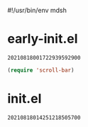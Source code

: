 #!/usr/bin/env mdsh
#+property: header-args -n -r -l "[{(<%s>)}]" :tangle-mode (identity 0444) :noweb yes :mkdirp yes
#+startup: show3levels

* early-init.el

#+call: hash() :exports none

#+RESULTS:
: 20210818001722939592900

#+name: 20210818001722939592900
#+begin_src emacs-lisp :tangle (meq/tangle-path) :comments link
(require 'scroll-bar)
#+end_src

* init.el

#+call: hash() :exports none

#+RESULTS:
: 20210818014251218505700

#+name: 20210818014251218505700
#+begin_src emacs-lisp :tangle (meq/tangle-path) :comments link
#+end_src
